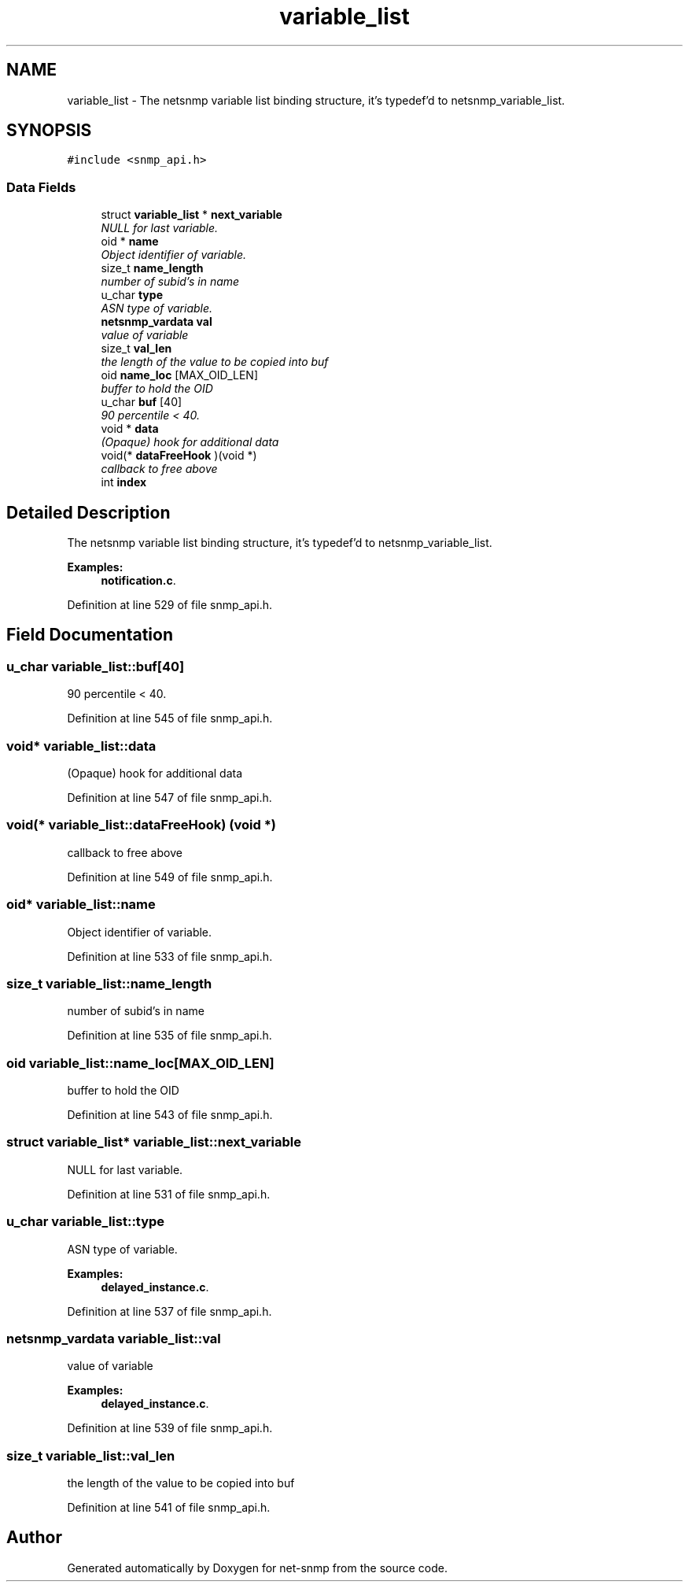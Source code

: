 .TH "variable_list" 3 "Mon Jul 6 2015" "Version 5.4.3.pre1" "net-snmp" \" -*- nroff -*-
.ad l
.nh
.SH NAME
variable_list \- The netsnmp variable list binding structure, it's typedef'd to netsnmp_variable_list\&.  

.SH SYNOPSIS
.br
.PP
.PP
\fC#include <snmp_api\&.h>\fP
.SS "Data Fields"

.in +1c
.ti -1c
.RI "struct \fBvariable_list\fP * \fBnext_variable\fP"
.br
.RI "\fINULL for last variable\&. \fP"
.ti -1c
.RI "oid * \fBname\fP"
.br
.RI "\fIObject identifier of variable\&. \fP"
.ti -1c
.RI "size_t \fBname_length\fP"
.br
.RI "\fInumber of subid's in name \fP"
.ti -1c
.RI "u_char \fBtype\fP"
.br
.RI "\fIASN type of variable\&. \fP"
.ti -1c
.RI "\fBnetsnmp_vardata\fP \fBval\fP"
.br
.RI "\fIvalue of variable \fP"
.ti -1c
.RI "size_t \fBval_len\fP"
.br
.RI "\fIthe length of the value to be copied into buf \fP"
.ti -1c
.RI "oid \fBname_loc\fP [MAX_OID_LEN]"
.br
.RI "\fIbuffer to hold the OID \fP"
.ti -1c
.RI "u_char \fBbuf\fP [40]"
.br
.RI "\fI90 percentile < 40\&. \fP"
.ti -1c
.RI "void * \fBdata\fP"
.br
.RI "\fI(Opaque) hook for additional data \fP"
.ti -1c
.RI "void(* \fBdataFreeHook\fP )(void *)"
.br
.RI "\fIcallback to free above \fP"
.ti -1c
.RI "int \fBindex\fP"
.br
.in -1c
.SH "Detailed Description"
.PP 
The netsnmp variable list binding structure, it's typedef'd to netsnmp_variable_list\&. 
.PP
\fBExamples: \fP
.in +1c
\fBnotification\&.c\fP\&.
.PP
Definition at line 529 of file snmp_api\&.h\&.
.SH "Field Documentation"
.PP 
.SS "u_char variable_list::buf[40]"

.PP
90 percentile < 40\&. 
.PP
Definition at line 545 of file snmp_api\&.h\&.
.SS "void* variable_list::data"

.PP
(Opaque) hook for additional data 
.PP
Definition at line 547 of file snmp_api\&.h\&.
.SS "void(* variable_list::dataFreeHook) (void *)"

.PP
callback to free above 
.PP
Definition at line 549 of file snmp_api\&.h\&.
.SS "oid* variable_list::name"

.PP
Object identifier of variable\&. 
.PP
Definition at line 533 of file snmp_api\&.h\&.
.SS "size_t variable_list::name_length"

.PP
number of subid's in name 
.PP
Definition at line 535 of file snmp_api\&.h\&.
.SS "oid variable_list::name_loc[MAX_OID_LEN]"

.PP
buffer to hold the OID 
.PP
Definition at line 543 of file snmp_api\&.h\&.
.SS "struct \fBvariable_list\fP* variable_list::next_variable"

.PP
NULL for last variable\&. 
.PP
Definition at line 531 of file snmp_api\&.h\&.
.SS "u_char variable_list::type"

.PP
ASN type of variable\&. 
.PP
\fBExamples: \fP
.in +1c
\fBdelayed_instance\&.c\fP\&.
.PP
Definition at line 537 of file snmp_api\&.h\&.
.SS "\fBnetsnmp_vardata\fP variable_list::val"

.PP
value of variable 
.PP
\fBExamples: \fP
.in +1c
\fBdelayed_instance\&.c\fP\&.
.PP
Definition at line 539 of file snmp_api\&.h\&.
.SS "size_t variable_list::val_len"

.PP
the length of the value to be copied into buf 
.PP
Definition at line 541 of file snmp_api\&.h\&.

.SH "Author"
.PP 
Generated automatically by Doxygen for net-snmp from the source code\&.
